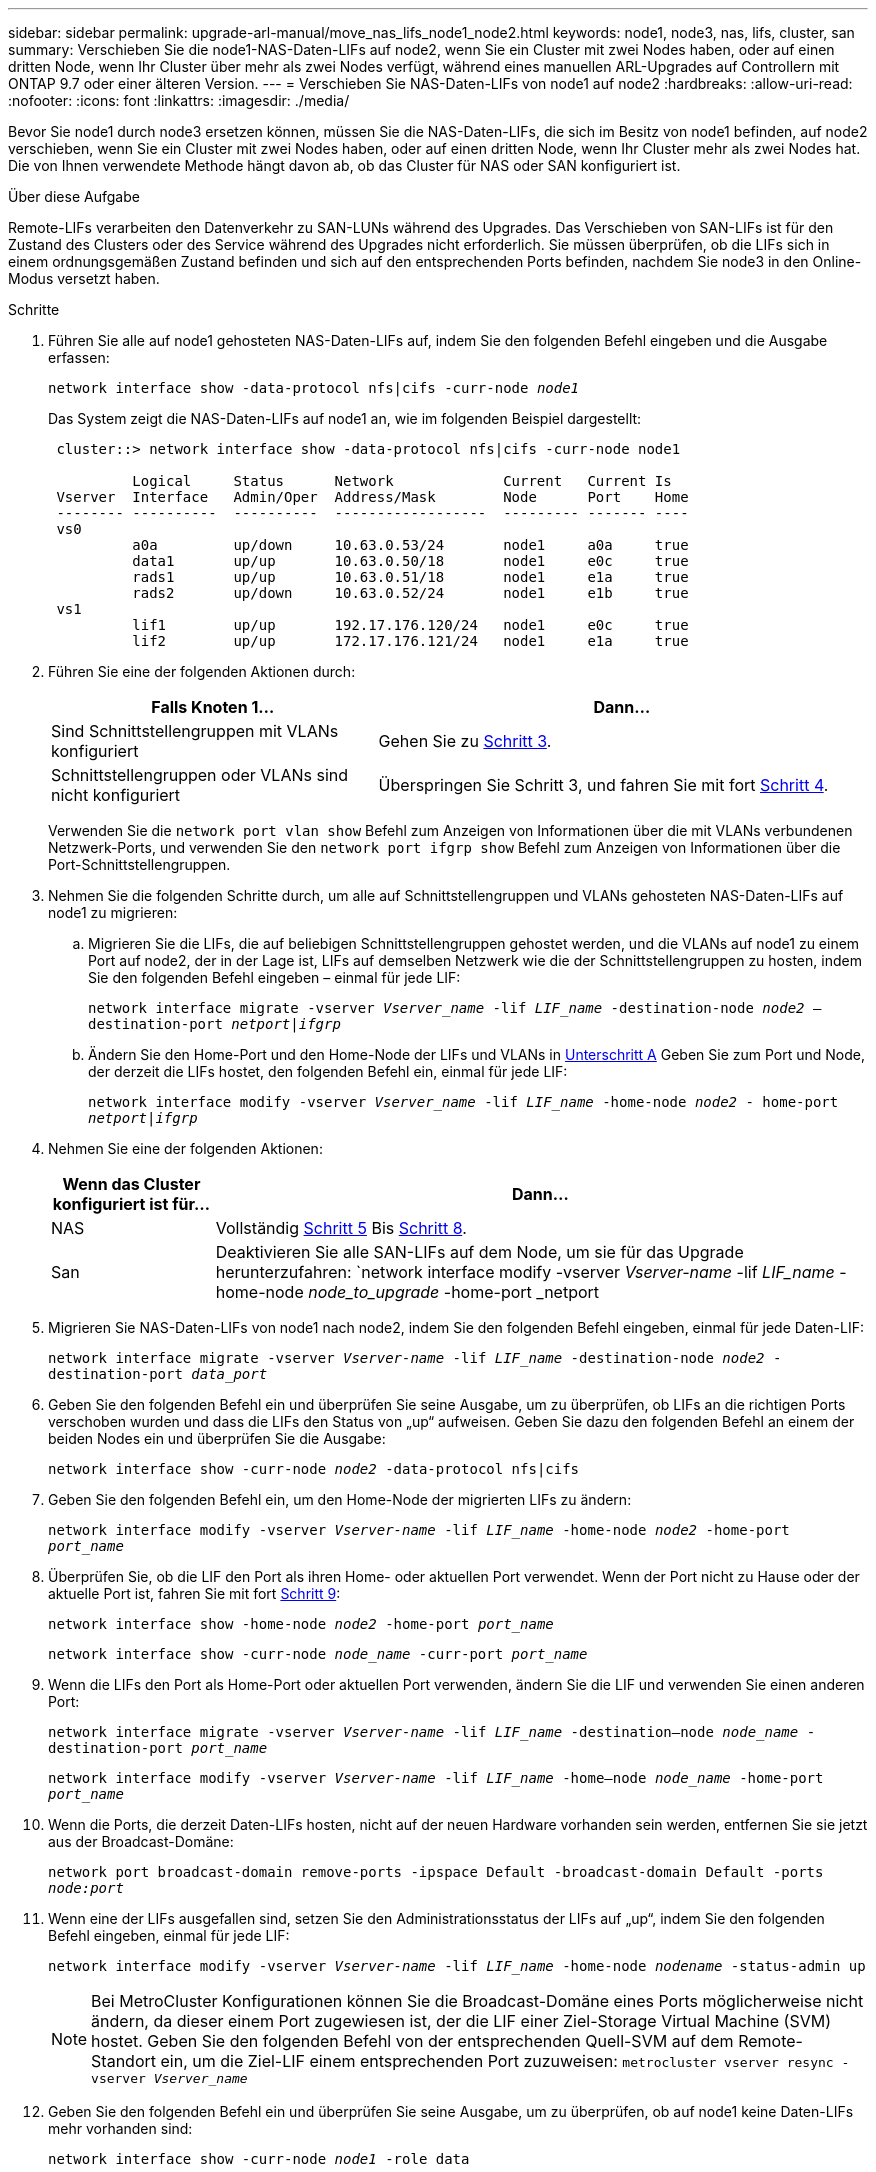 ---
sidebar: sidebar 
permalink: upgrade-arl-manual/move_nas_lifs_node1_node2.html 
keywords: node1, node3, nas, lifs, cluster, san 
summary: Verschieben Sie die node1-NAS-Daten-LIFs auf node2, wenn Sie ein Cluster mit zwei Nodes haben, oder auf einen dritten Node, wenn Ihr Cluster über mehr als zwei Nodes verfügt, während eines manuellen ARL-Upgrades auf Controllern mit ONTAP 9.7 oder einer älteren Version. 
---
= Verschieben Sie NAS-Daten-LIFs von node1 auf node2
:hardbreaks:
:allow-uri-read: 
:nofooter: 
:icons: font
:linkattrs: 
:imagesdir: ./media/


[role="lead"]
Bevor Sie node1 durch node3 ersetzen können, müssen Sie die NAS-Daten-LIFs, die sich im Besitz von node1 befinden, auf node2 verschieben, wenn Sie ein Cluster mit zwei Nodes haben, oder auf einen dritten Node, wenn Ihr Cluster mehr als zwei Nodes hat. Die von Ihnen verwendete Methode hängt davon ab, ob das Cluster für NAS oder SAN konfiguriert ist.

.Über diese Aufgabe
Remote-LIFs verarbeiten den Datenverkehr zu SAN-LUNs während des Upgrades. Das Verschieben von SAN-LIFs ist für den Zustand des Clusters oder des Service während des Upgrades nicht erforderlich. Sie müssen überprüfen, ob die LIFs sich in einem ordnungsgemäßen Zustand befinden und sich auf den entsprechenden Ports befinden, nachdem Sie node3 in den Online-Modus versetzt haben.

.Schritte
. Führen Sie alle auf node1 gehosteten NAS-Daten-LIFs auf, indem Sie den folgenden Befehl eingeben und die Ausgabe erfassen:
+
`network interface show -data-protocol nfs|cifs -curr-node _node1_`

+
Das System zeigt die NAS-Daten-LIFs auf node1 an, wie im folgenden Beispiel dargestellt:

+
[listing]
----
 cluster::> network interface show -data-protocol nfs|cifs -curr-node node1

          Logical     Status      Network             Current   Current Is
 Vserver  Interface   Admin/Oper  Address/Mask        Node      Port    Home
 -------- ----------  ----------  ------------------  --------- ------- ----
 vs0
          a0a         up/down     10.63.0.53/24       node1     a0a     true
          data1       up/up       10.63.0.50/18       node1     e0c     true
          rads1       up/up       10.63.0.51/18       node1     e1a     true
          rads2       up/down     10.63.0.52/24       node1     e1b     true
 vs1
          lif1        up/up       192.17.176.120/24   node1     e0c     true
          lif2        up/up       172.17.176.121/24   node1     e1a     true
----
. Führen Sie eine der folgenden Aktionen durch:
+
[cols="40,60"]
|===
| Falls Knoten 1... | Dann... 


| Sind Schnittstellengruppen mit VLANs konfiguriert | Gehen Sie zu <<man_move_lif_1_2_step3,Schritt 3>>. 


| Schnittstellengruppen oder VLANs sind nicht konfiguriert | Überspringen Sie Schritt 3, und fahren Sie mit fort <<man_move_lif_1_2_step4,Schritt 4>>. 
|===
+
Verwenden Sie die `network port vlan show` Befehl zum Anzeigen von Informationen über die mit VLANs verbundenen Netzwerk-Ports, und verwenden Sie den `network port ifgrp show` Befehl zum Anzeigen von Informationen über die Port-Schnittstellengruppen.

. [[man_move_lif_1_2_step3]]Nehmen Sie die folgenden Schritte durch, um alle auf Schnittstellengruppen und VLANs gehosteten NAS-Daten-LIFs auf node1 zu migrieren:
+
.. [[man_move_lif_1_2_substanzen]]Migrieren Sie die LIFs, die auf beliebigen Schnittstellengruppen gehostet werden, und die VLANs auf node1 zu einem Port auf node2, der in der Lage ist, LIFs auf demselben Netzwerk wie die der Schnittstellengruppen zu hosten, indem Sie den folgenden Befehl eingeben – einmal für jede LIF:
+
`network interface migrate -vserver _Vserver_name_ -lif _LIF_name_ -destination-node _node2_ –destination-port _netport|ifgrp_`

.. Ändern Sie den Home-Port und den Home-Node der LIFs und VLANs in <<man_move_lif_1_2_substepa,Unterschritt A>> Geben Sie zum Port und Node, der derzeit die LIFs hostet, den folgenden Befehl ein, einmal für jede LIF:
+
`network interface modify -vserver _Vserver_name_ -lif _LIF_name_ -home-node _node2_ - home-port _netport|ifgrp_`



. [[man_move_lif_1_2_ste4]]Nehmen Sie eine der folgenden Aktionen:
+
[cols="20,80"]
|===
| Wenn das Cluster konfiguriert ist für... | Dann... 


| NAS | Vollständig <<man_move_lif_1_2_step5,Schritt 5>> Bis <<man_move_lif_1_2_step8,Schritt 8>>. 


| San | Deaktivieren Sie alle SAN-LIFs auf dem Node, um sie für das Upgrade herunterzufahren:
`network interface modify -vserver _Vserver-name_ -lif _LIF_name_ -home-node _node_to_upgrade_ -home-port _netport|ifgrp_ -status-admin down` 
|===
. [[man_move_lif_1_2_step5]]Migrieren Sie NAS-Daten-LIFs von node1 nach node2, indem Sie den folgenden Befehl eingeben, einmal für jede Daten-LIF:
+
`network interface migrate -vserver _Vserver-name_ -lif _LIF_name_ -destination-node _node2_ -destination-port _data_port_`

. [[Schritt6]]Geben Sie den folgenden Befehl ein und überprüfen Sie seine Ausgabe, um zu überprüfen, ob LIFs an die richtigen Ports verschoben wurden und dass die LIFs den Status von „up“ aufweisen. Geben Sie dazu den folgenden Befehl an einem der beiden Nodes ein und überprüfen Sie die Ausgabe:
+
`network interface show -curr-node _node2_ -data-protocol nfs|cifs`

. [[step7]]Geben Sie den folgenden Befehl ein, um den Home-Node der migrierten LIFs zu ändern:
+
`network interface modify -vserver _Vserver-name_ -lif _LIF_name_ -home-node _node2_ -home-port _port_name_`

. [[man_move_lif_1_2_step8]]Überprüfen Sie, ob die LIF den Port als ihren Home- oder aktuellen Port verwendet. Wenn der Port nicht zu Hause oder der aktuelle Port ist, fahren Sie mit fort <<man_move_lif_1_2_step9,Schritt 9>>:
+
`network interface show -home-node _node2_ -home-port _port_name_`

+
`network interface show -curr-node _node_name_ -curr-port _port_name_`

. [[man_move_lif_1_2_step9]]Wenn die LIFs den Port als Home-Port oder aktuellen Port verwenden, ändern Sie die LIF und verwenden Sie einen anderen Port:
+
`network interface migrate -vserver _Vserver-name_ -lif _LIF_name_ -destination–node _node_name_ -destination-port _port_name_`

+
`network interface modify -vserver _Vserver-name_ -lif _LIF_name_ -home–node _node_name_ -home-port _port_name_`

. [[Schritt10]]Wenn die Ports, die derzeit Daten-LIFs hosten, nicht auf der neuen Hardware vorhanden sein werden, entfernen Sie sie jetzt aus der Broadcast-Domäne:
+
`network port broadcast-domain remove-ports -ipspace Default -broadcast-domain Default -ports _node:port_`

. [[Schritt11]]Wenn eine der LIFs ausgefallen sind, setzen Sie den Administrationsstatus der LIFs auf „up“, indem Sie den folgenden Befehl eingeben, einmal für jede LIF:
+
`network interface modify -vserver _Vserver-name_ -lif _LIF_name_ -home-node _nodename_ -status-admin up`

+

NOTE: Bei MetroCluster Konfigurationen können Sie die Broadcast-Domäne eines Ports möglicherweise nicht ändern, da dieser einem Port zugewiesen ist, der die LIF einer Ziel-Storage Virtual Machine (SVM) hostet. Geben Sie den folgenden Befehl von der entsprechenden Quell-SVM auf dem Remote-Standort ein, um die Ziel-LIF einem entsprechenden Port zuzuweisen:
`metrocluster vserver resync -vserver _Vserver_name_`

. [[Schritt12]]Geben Sie den folgenden Befehl ein und überprüfen Sie seine Ausgabe, um zu überprüfen, ob auf node1 keine Daten-LIFs mehr vorhanden sind:
+
`network interface show -curr-node _node1_ -role data`

. [[Schritt13]]Wenn Schnittstellengruppen oder VLANs konfiguriert sind, führen Sie die folgenden Teilschritte aus:
+
.. Entfernen Sie die VLANs aus den Schnittstellengruppen, indem Sie den folgenden Befehl eingeben:
+
`network port vlan delete -node _nodename_ -port _ifgrp_name_ -vlan-id _VLAN_ID_`

.. Geben Sie den folgenden Befehl ein und überprüfen Sie seine Ausgabe, um zu sehen, ob Schnittstellengruppen auf dem Node konfiguriert sind:
+
`network port ifgrp show -node _nodename_ -ifgrp _ifgrp_name_ -instance`

+
Das System zeigt Schnittstellengruppeninformationen für den Node an, wie im folgenden Beispiel gezeigt:

+
[listing]
----
  cluster::> network port ifgrp show -node node1 -ifgrp a0a -instance
                   Node: node1
   Interface Group Name: a0a
  Distribution Function: ip
          Create Policy: multimode_lacp
            MAC Address: 02:a0:98:17:dc:d4
     Port Participation: partial
          Network Ports: e2c, e2d
               Up Ports: e2c
             Down Ports: e2d
----
.. Wenn Schnittstellengruppen auf dem Node konfiguriert sind, notieren Sie die Namen dieser Gruppen und der ihnen zugewiesenen Ports. Löschen Sie dann die Ports, indem Sie den folgenden Befehl eingeben, und zwar einmal für jeden Port:
+
`network port ifgrp remove-port -node _nodename_ -ifgrp _ifgrp_name_ -port _netport_`




